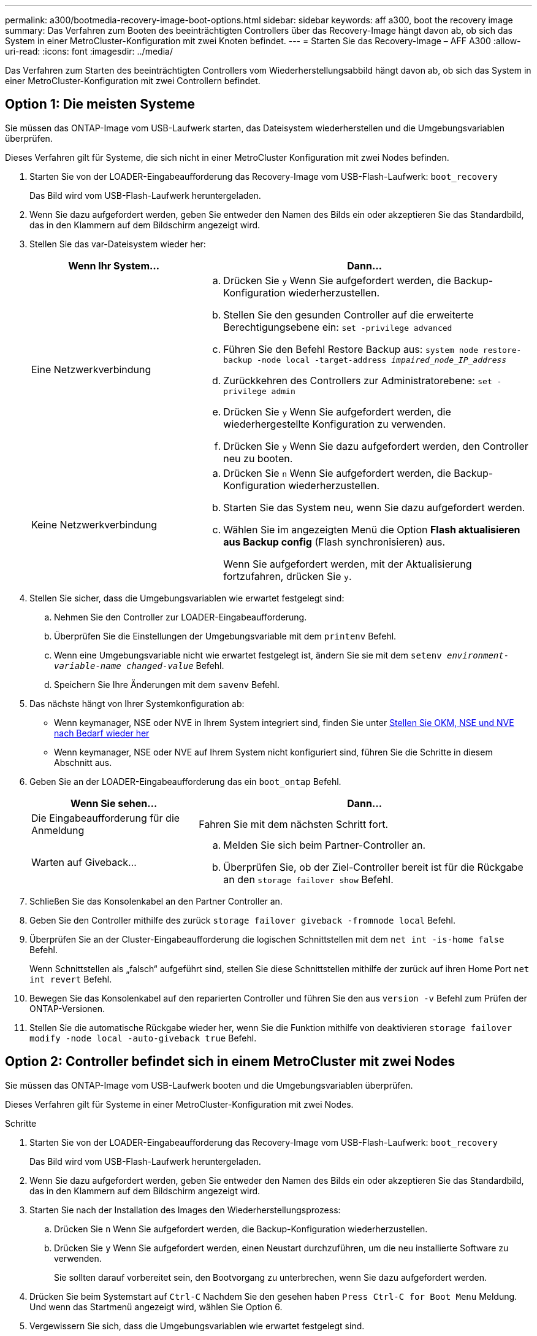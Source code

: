 ---
permalink: a300/bootmedia-recovery-image-boot-options.html 
sidebar: sidebar 
keywords: aff a300, boot the recovery image 
summary: Das Verfahren zum Booten des beeinträchtigten Controllers über das Recovery-Image hängt davon ab, ob sich das System in einer MetroCluster-Konfiguration mit zwei Knoten befindet. 
---
= Starten Sie das Recovery-Image – AFF A300
:allow-uri-read: 
:icons: font
:imagesdir: ../media/


[role="lead"]
Das Verfahren zum Starten des beeinträchtigten Controllers vom Wiederherstellungsabbild hängt davon ab, ob sich das System in einer MetroCluster-Konfiguration mit zwei Controllern befindet.



== Option 1: Die meisten Systeme

Sie müssen das ONTAP-Image vom USB-Laufwerk starten, das Dateisystem wiederherstellen und die Umgebungsvariablen überprüfen.

Dieses Verfahren gilt für Systeme, die sich nicht in einer MetroCluster Konfiguration mit zwei Nodes befinden.

. Starten Sie von der LOADER-Eingabeaufforderung das Recovery-Image vom USB-Flash-Laufwerk: `boot_recovery`
+
Das Bild wird vom USB-Flash-Laufwerk heruntergeladen.

. Wenn Sie dazu aufgefordert werden, geben Sie entweder den Namen des Bilds ein oder akzeptieren Sie das Standardbild, das in den Klammern auf dem Bildschirm angezeigt wird.
. Stellen Sie das var-Dateisystem wieder her:
+
[cols="1,2"]
|===
| Wenn Ihr System... | Dann... 


 a| 
Eine Netzwerkverbindung
 a| 
.. Drücken Sie `y` Wenn Sie aufgefordert werden, die Backup-Konfiguration wiederherzustellen.
.. Stellen Sie den gesunden Controller auf die erweiterte Berechtigungsebene ein: `set -privilege advanced`
.. Führen Sie den Befehl Restore Backup aus: `system node restore-backup -node local -target-address _impaired_node_IP_address_`
.. Zurückkehren des Controllers zur Administratorebene: `set -privilege admin`
.. Drücken Sie `y` Wenn Sie aufgefordert werden, die wiederhergestellte Konfiguration zu verwenden.
.. Drücken Sie `y` Wenn Sie dazu aufgefordert werden, den Controller neu zu booten.




 a| 
Keine Netzwerkverbindung
 a| 
.. Drücken Sie `n` Wenn Sie aufgefordert werden, die Backup-Konfiguration wiederherzustellen.
.. Starten Sie das System neu, wenn Sie dazu aufgefordert werden.
.. Wählen Sie im angezeigten Menü die Option *Flash aktualisieren aus Backup config* (Flash synchronisieren) aus.
+
Wenn Sie aufgefordert werden, mit der Aktualisierung fortzufahren, drücken Sie `y`.



|===
. Stellen Sie sicher, dass die Umgebungsvariablen wie erwartet festgelegt sind:
+
.. Nehmen Sie den Controller zur LOADER-Eingabeaufforderung.
.. Überprüfen Sie die Einstellungen der Umgebungsvariable mit dem `printenv` Befehl.
.. Wenn eine Umgebungsvariable nicht wie erwartet festgelegt ist, ändern Sie sie mit dem `setenv __environment-variable-name__ __changed-value__` Befehl.
.. Speichern Sie Ihre Änderungen mit dem `savenv` Befehl.


. Das nächste hängt von Ihrer Systemkonfiguration ab:
+
** Wenn keymanager, NSE oder NVE in Ihrem System integriert sind, finden Sie unter xref:bootmedia-encryption-restore.adoc[Stellen Sie OKM, NSE und NVE nach Bedarf wieder her]
** Wenn keymanager, NSE oder NVE auf Ihrem System nicht konfiguriert sind, führen Sie die Schritte in diesem Abschnitt aus.


. Geben Sie an der LOADER-Eingabeaufforderung das ein `boot_ontap` Befehl.
+
[cols="1,2"]
|===
| Wenn Sie sehen... | Dann... 


 a| 
Die Eingabeaufforderung für die Anmeldung
 a| 
Fahren Sie mit dem nächsten Schritt fort.



 a| 
Warten auf Giveback...
 a| 
.. Melden Sie sich beim Partner-Controller an.
.. Überprüfen Sie, ob der Ziel-Controller bereit ist für die Rückgabe an den `storage failover show` Befehl.


|===
. Schließen Sie das Konsolenkabel an den Partner Controller an.
. Geben Sie den Controller mithilfe des zurück `storage failover giveback -fromnode local` Befehl.
. Überprüfen Sie an der Cluster-Eingabeaufforderung die logischen Schnittstellen mit dem `net int -is-home false` Befehl.
+
Wenn Schnittstellen als „falsch“ aufgeführt sind, stellen Sie diese Schnittstellen mithilfe der zurück auf ihren Home Port `net int revert` Befehl.

. Bewegen Sie das Konsolenkabel auf den reparierten Controller und führen Sie den aus `version -v` Befehl zum Prüfen der ONTAP-Versionen.
. Stellen Sie die automatische Rückgabe wieder her, wenn Sie die Funktion mithilfe von deaktivieren `storage failover modify -node local -auto-giveback true` Befehl.




== Option 2: Controller befindet sich in einem MetroCluster mit zwei Nodes

Sie müssen das ONTAP-Image vom USB-Laufwerk booten und die Umgebungsvariablen überprüfen.

Dieses Verfahren gilt für Systeme in einer MetroCluster-Konfiguration mit zwei Nodes.

.Schritte
. Starten Sie von der LOADER-Eingabeaufforderung das Recovery-Image vom USB-Flash-Laufwerk: `boot_recovery`
+
Das Bild wird vom USB-Flash-Laufwerk heruntergeladen.

. Wenn Sie dazu aufgefordert werden, geben Sie entweder den Namen des Bilds ein oder akzeptieren Sie das Standardbild, das in den Klammern auf dem Bildschirm angezeigt wird.
. Starten Sie nach der Installation des Images den Wiederherstellungsprozess:
+
.. Drücken Sie `n` Wenn Sie aufgefordert werden, die Backup-Konfiguration wiederherzustellen.
.. Drücken Sie `y` Wenn Sie aufgefordert werden, einen Neustart durchzuführen, um die neu installierte Software zu verwenden.
+
Sie sollten darauf vorbereitet sein, den Bootvorgang zu unterbrechen, wenn Sie dazu aufgefordert werden.



. Drücken Sie beim Systemstart auf `Ctrl-C` Nachdem Sie den gesehen haben `Press Ctrl-C for Boot Menu` Meldung. Und wenn das Startmenü angezeigt wird, wählen Sie Option 6.
. Vergewissern Sie sich, dass die Umgebungsvariablen wie erwartet festgelegt sind.
+
.. Nehmen Sie den Node zur LOADER-Eingabeaufforderung.
.. Überprüfen Sie die Einstellungen der Umgebungsvariable mit dem `printenv` Befehl.
.. Wenn eine Umgebungsvariable nicht wie erwartet festgelegt ist, ändern Sie sie mit dem `setenv __environment-variable-name__ __changed-value__` Befehl.
.. Speichern Sie Ihre Änderungen mit dem `savenv` Befehl.
.. Booten Sie den Node neu.



